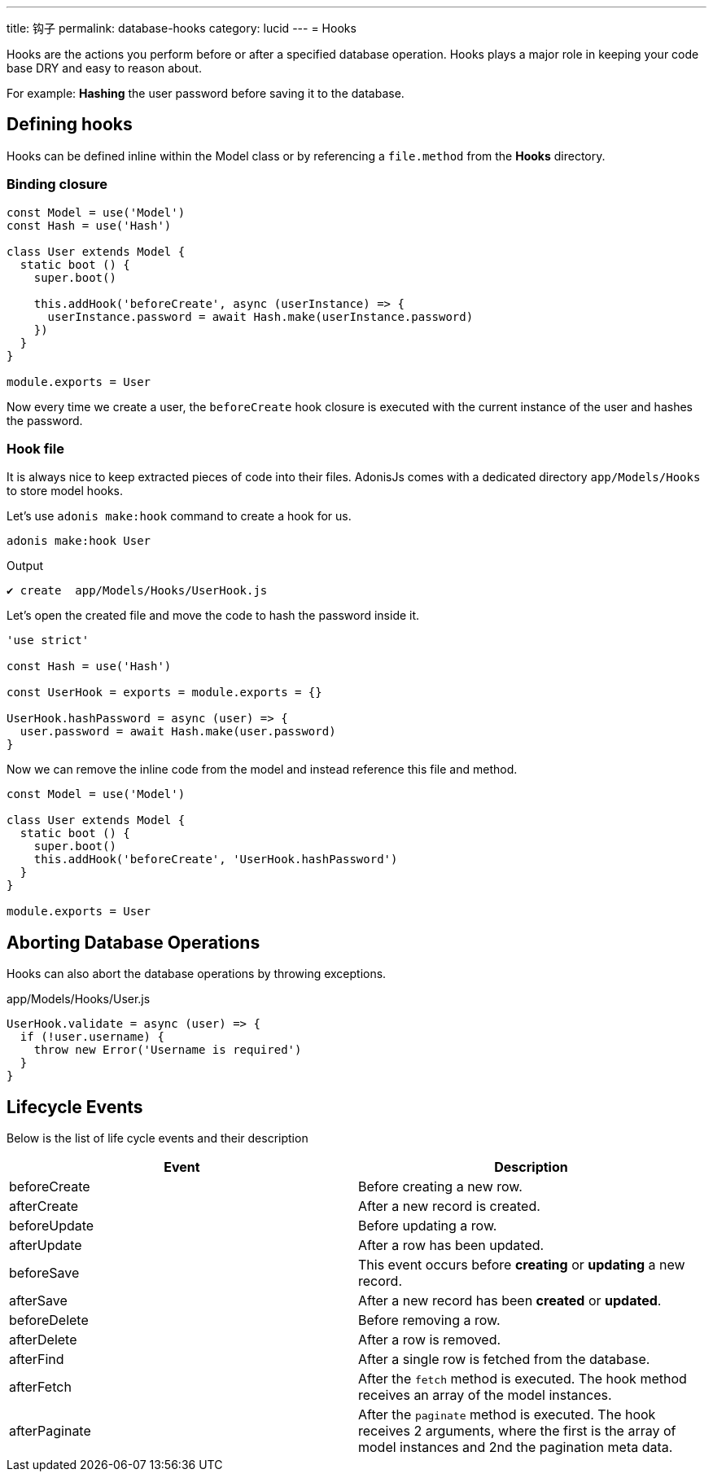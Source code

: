 ---
title: 钩子
permalink: database-hooks
category: lucid
---
= Hooks

toc::[]

Hooks are the actions you perform before or after a specified database operation. Hooks plays a major role in keeping your code base DRY and easy to reason about.

For example: *Hashing* the user password before saving it to the database.

== Defining hooks
Hooks can be defined inline within the Model class or by referencing a `file.method` from the *Hooks* directory.

=== Binding closure
[source, js]
----
const Model = use('Model')
const Hash = use('Hash')

class User extends Model {
  static boot () {
    super.boot()

    this.addHook('beforeCreate', async (userInstance) => {
      userInstance.password = await Hash.make(userInstance.password)
    })
  }
}

module.exports = User
----

Now every time we create a user, the `beforeCreate` hook closure is executed with the current instance of the user and hashes the password.

=== Hook file
It is always nice to keep extracted pieces of code into their files. AdonisJs comes with a dedicated directory `app/Models/Hooks` to store model hooks.

Let's use `adonis make:hook` command to create a hook for us.

[source, bash]
----
adonis make:hook User
----

.Output
[source, bash]
----
✔ create  app/Models/Hooks/UserHook.js
----

Let's open the created file and move the code to hash the password inside it.

[source, js]
----
'use strict'

const Hash = use('Hash')

const UserHook = exports = module.exports = {}

UserHook.hashPassword = async (user) => {
  user.password = await Hash.make(user.password)
}
----

Now we can remove the inline code from the model and instead reference this file and method.

[source, js]
----
const Model = use('Model')

class User extends Model {
  static boot () {
    super.boot()
    this.addHook('beforeCreate', 'UserHook.hashPassword')
  }
}

module.exports = User
----

== Aborting Database Operations
Hooks can also abort the database operations by throwing exceptions.

.app/Models/Hooks/User.js
[source, javascript]
----
UserHook.validate = async (user) => {
  if (!user.username) {
    throw new Error('Username is required')
  }
}
----

== Lifecycle Events
Below is the list of life cycle events and their description

[options="header"]
|====
| Event | Description
| beforeCreate | Before creating a new row.
| afterCreate | After a new record is created.
| beforeUpdate | Before updating a row.
| afterUpdate | After a row has been updated.
| beforeSave | This event occurs before *creating* or *updating* a new record.
| afterSave | After a new record has been *created* or *updated*.
| beforeDelete | Before removing a row.
| afterDelete | After a row is removed.
| afterFind | After a single row is fetched from the database.
| afterFetch | After the `fetch` method is executed. The hook method receives an array of the model instances.
| afterPaginate | After the `paginate` method is executed. The hook receives 2 arguments, where the first is the array of model instances and 2nd the pagination meta data.
|====
